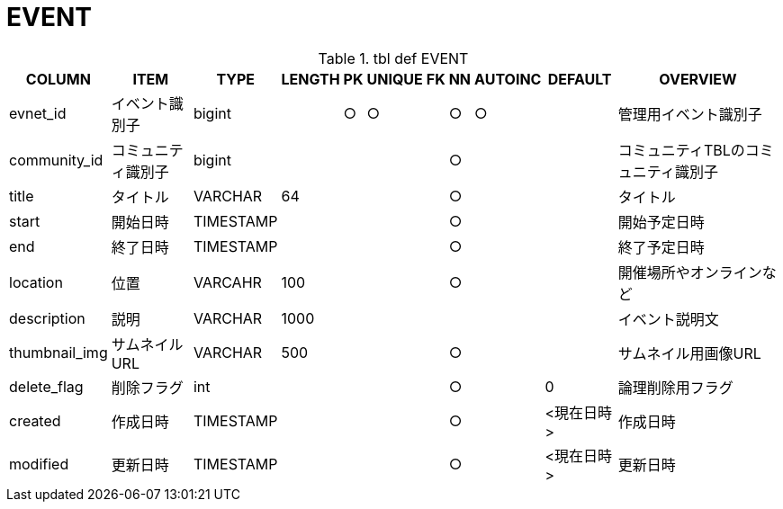 = EVENT

.tbl def EVENT
[options="header,autowidth"]
|================
|COLUMN|ITEM|TYPE|LENGTH|PK|UNIQUE|FK|NN|AUTOINC|DEFAULT|OVERVIEW

|evnet_id|イベント識別子|bigint||○|○||○|○||管理用イベント識別子
|community_id|コミュニティ識別子|bigint|||||○|||コミュニティTBLのコミュニティ識別子
|title|タイトル|VARCHAR|64||||○|||タイトル
|start|開始日時|TIMESTAMP|||||○|||開始予定日時
|end|終了日時|TIMESTAMP|||||○|||終了予定日時
|location|位置|VARCAHR|100||||○|||開催場所やオンラインなど
|description|説明|VARCHAR|1000|||||||イベント説明文
|thumbnail_img|サムネイルURL|VARCHAR|500||||○|||サムネイル用画像URL
|delete_flag|削除フラグ|int|||||○||0|論理削除用フラグ
|created|作成日時|TIMESTAMP|||||○||<現在日時>|作成日時
|modified|更新日時|TIMESTAMP|||||○||<現在日時>|更新日時
|================


